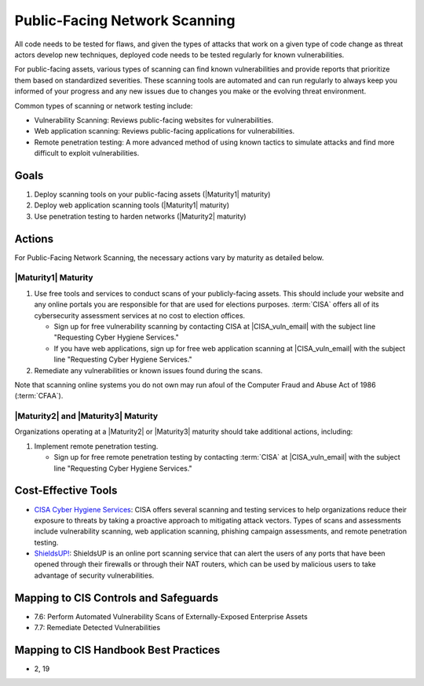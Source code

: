 ..
  Created by: mike garcia
  To: network scanning to include things like CyHy

.. |bp_title| replace:: Public-Facing Network Scanning

|bp_title|
----------------------------------------------

All code needs to be tested for flaws, and given the types of attacks that work on a given type of code change as threat actors develop new techniques, deployed code needs to be tested regularly for known vulnerabilities.

For public-facing assets, various types of scanning can find known vulnerabilities and provide reports that prioritize them based on standardized severities. These scanning tools are automated and can run regularly to always keep you informed of your progress and any new issues due to changes you make or the evolving threat environment.

Common types of scanning or network testing include:

* Vulnerability Scanning: Reviews public-facing websites for vulnerabilities.
* Web application scanning: Reviews public-facing applications for vulnerabilities.
* Remote penetration testing: A more advanced method of using known tactics to simulate attacks and find more difficult to exploit vulnerabilities.

Goals
**********************************************

#. Deploy scanning tools on your public-facing assets (|Maturity1| maturity)
#. Deploy web application scanning tools (|Maturity1| maturity)
#. Use penetration testing to harden networks (|Maturity2| maturity)

Actions
**********************************************

For |bp_title|, the necessary actions vary by maturity as detailed below.

|Maturity1| Maturity
&&&&&&&&&&&&&&&&&&&&&&&&&&&&&&&&&&&&&&&&&&&&&&

#. Use free tools and services to conduct scans of your publicly-facing assets. This should include your website and any online portals you are responsible for that are used for elections purposes. :term:`CISA` offers all of its cybersecurity assessment services at no cost to election offices.

   * Sign up for free vulnerability scanning by contacting CISA at |CISA_vuln_email| with the subject line "Requesting Cyber Hygiene Services."
   * If you have web applications, sign up for free web application scanning at |CISA_vuln_email| with the subject line "Requesting Cyber Hygiene Services."

#. Remediate any vulnerabilities or known issues found during the scans.

Note that scanning online systems you do not own may run afoul of the Computer Fraud and Abuse Act of 1986 (:term:`CFAA`).

|Maturity2| and |Maturity3| Maturity
&&&&&&&&&&&&&&&&&&&&&&&&&&&&&&&&&&&&&&&&&&&&&&

Organizations operating at a |Maturity2| or |Maturity3| maturity should take additional actions, including:

#. Implement remote penetration testing.

   * Sign up for free remote penetration testing by contacting :term:`CISA` at |CISA_vuln_email| with the subject line "Requesting Cyber Hygiene Services."

Cost-Effective Tools
**********************************************

* `CISA Cyber Hygiene Services <https://www.cisa.gov/cyber-hygiene-services>`_: CISA offers several scanning and testing services to help organizations reduce their exposure to threats by taking a proactive approach to mitigating attack vectors. Types of scans and assessments include vulnerability scanning, web application scanning, phishing campaign assessments, and remote penetration testing.
* `ShieldsUP! <https://www.grc.com/shieldsup>`_: ShieldsUP is an online port scanning service that can alert the users of any ports that have been opened through their firewalls or through their NAT routers, which can be used by malicious users to take advantage of security vulnerabilities.

Mapping to CIS Controls and Safeguards
**********************************************

* 7.6: Perform Automated Vulnerability Scans of Externally-Exposed Enterprise Assets
* 7.7: Remediate Detected Vulnerabilities

Mapping to CIS Handbook Best Practices
****************************************

* 2, 19
